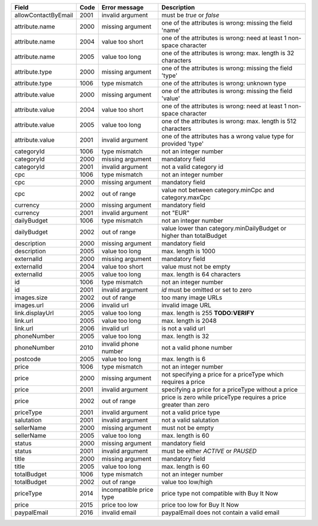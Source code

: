 ====================    ====    =======================     ==============================================================================
Field                   Code    Error message               Description
====================    ====    =======================     ==============================================================================
allowContactByEmail     2001    invalid argument            must be *true* or *false*
attribute.name          2000    missing argument            one of the attributes is wrong: missing the field 'name'
attribute.name          2004    value too short             one of the attributes is wrong: need at least 1 non-space character
attribute.name          2005    value too long              one of the attributes is wrong: max. length is 32 characters
attribute.type          2000    missing argument            one of the attributes is wrong: missing the field 'type'
attribute.type          1006    type mismatch               one of the attributes is wrong: unknown type
attribute.value         2000    missing argument            one of the attributes is wrong: missing the field 'value'
attribute.value         2004    value too short             one of the attributes is wrong: need at least 1 non-space character
attribute.value         2005    value too long              one of the attributes is wrong: max. length is 512 characters
attribute.value         2001    invalid argument            one of the attributes has a wrong value type for provided 'type'
categoryId              1006    type mismatch               not an integer number
categoryId              2000    missing argument            mandatory field
categoryId              2001    invalid argument            not a valid category id
cpc                     1006    type mismatch               not an integer number
cpc                     2000    missing argument            mandatory field
cpc                     2002    out of range                value not between category.minCpc and category.maxCpc
currency                2000    missing argument            mandatory field
currency                2001    invalid argument            not "EUR"
dailyBudget             1006    type mismatch               not an integer number
dailyBudget             2002    out of range                value lower than category.minDailyBudget or higher than totalBudget
description             2000    missing argument            mandatory field
description             2005    value too long              max. length is 1000
externalId              2000    missing argument            mandatory field
externalId              2004    value too short             value must not be empty
externalId              2005    value too long              max. length is 64 characters
id                      1006    type mismatch               not an integer number
id                      2001    invalid argument            *id* must be omitted or set to zero
images.size             2002    out of range                too many image URLs
images.url              2006    invalid url                 invalid image URL
link.displayUrl         2005    value too long              max. length is 255 **TODO:VERIFY**
link.url                2005    value too long              max. length is 2048
link.url                2006    invalid url                 is not a valid url
phoneNumber             2005    value too long              max. length is 32
phoneNumber             2010    invalid phone number        not a valid phone number
postcode                2005    value too long              max. length is 6
price                   1006    type mismatch               not an integer number
price                   2000    missing argument            not specifying a price for a priceType which requires a price
price                   2001    invalid argument            specifying a price for a priceType without a price
price                   2002    out of range                price is zero while priceType requires a price greater than zero
priceType               2001    invalid argument            not a valid price type
salutation              2001    invalid argument            not a valid salutation
sellerName              2000    missing argument            must not be empty
sellerName              2005    value too long              max. length is 60
status                  2000    missing argument            mandatory field
status                  2001    invalid argument            must be either *ACTIVE* or *PAUSED*
title                   2000    missing argument            mandatory field
title                   2005    value too long              max. length is 60
totalBudget             1006    type mismatch               not an integer number
totalBudget             2002    out of range                value too low/high
priceType               2014    incompatible price type     price type not compatible with Buy It Now
price                   2015    price too low               price too low for Buy It Now
paypalEmail             2016    invalid email               paypalEmail does not contain a valid email
====================    ====    =======================     ==============================================================================
